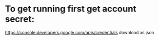 


* To get running first get account secret:
  https://console.developers.google.com/apis/credentials
  download as json
